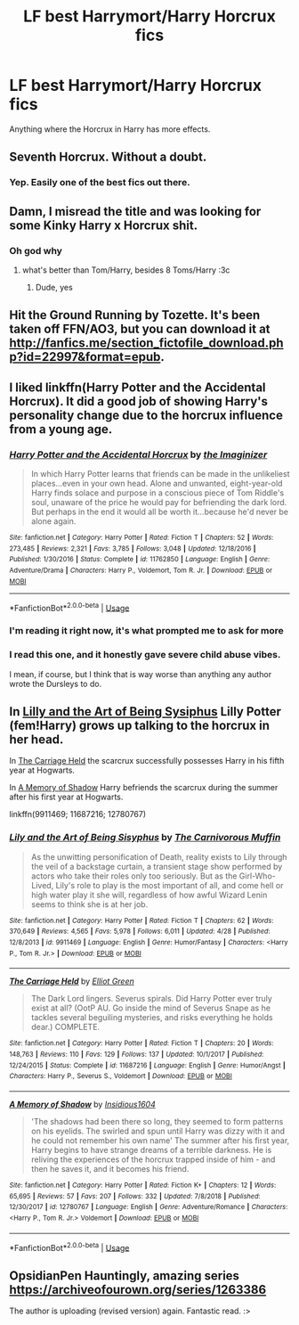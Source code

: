 #+TITLE: LF best Harrymort/Harry Horcrux fics

* LF best Harrymort/Harry Horcrux fics
:PROPERTIES:
:Author: 15_Redstones
:Score: 8
:DateUnix: 1558692458.0
:DateShort: 2019-May-24
:FlairText: Request
:END:
Anything where the Horcrux in Harry has more effects.


** Seventh Horcrux. Without a doubt.
:PROPERTIES:
:Author: AdityaDubash
:Score: 12
:DateUnix: 1558693485.0
:DateShort: 2019-May-24
:END:

*** Yep. Easily one of the best fics out there.
:PROPERTIES:
:Author: Justanotheruser1102
:Score: 1
:DateUnix: 1558701318.0
:DateShort: 2019-May-24
:END:


** Damn, I misread the title and was looking for some Kinky Harry x Horcrux shit.
:PROPERTIES:
:Author: BloodBark
:Score: 8
:DateUnix: 1558713128.0
:DateShort: 2019-May-24
:END:

*** Oh god why
:PROPERTIES:
:Score: 5
:DateUnix: 1558715484.0
:DateShort: 2019-May-24
:END:

**** what's better than Tom/Harry, besides 8 Toms/Harry :3c
:PROPERTIES:
:Author: john-madden-reddit
:Score: 2
:DateUnix: 1560000163.0
:DateShort: 2019-Jun-08
:END:

***** Dude, yes
:PROPERTIES:
:Author: Maria-Di-Angelo
:Score: 1
:DateUnix: 1562507077.0
:DateShort: 2019-Jul-07
:END:


** Hit the Ground Running by Tozette. It's been taken off FFN/AO3, but you can download it at [[http://fanfics.me/section_fictofile_download.php?id=22997&format=epub]].
:PROPERTIES:
:Author: siderumincaelo
:Score: 3
:DateUnix: 1558705334.0
:DateShort: 2019-May-24
:END:


** I liked linkffn(Harry Potter and the Accidental Horcrux). It did a good job of showing Harry's personality change due to the horcrux influence from a young age.
:PROPERTIES:
:Author: dehue
:Score: 2
:DateUnix: 1558716506.0
:DateShort: 2019-May-24
:END:

*** [[https://www.fanfiction.net/s/11762850/1/][*/Harry Potter and the Accidental Horcrux/*]] by [[https://www.fanfiction.net/u/3306612/the-Imaginizer][/the Imaginizer/]]

#+begin_quote
  In which Harry Potter learns that friends can be made in the unlikeliest places...even in your own head. Alone and unwanted, eight-year-old Harry finds solace and purpose in a conscious piece of Tom Riddle's soul, unaware of the price he would pay for befriending the dark lord. But perhaps in the end it would all be worth it...because he'd never be alone again.
#+end_quote

^{/Site/:} ^{fanfiction.net} ^{*|*} ^{/Category/:} ^{Harry} ^{Potter} ^{*|*} ^{/Rated/:} ^{Fiction} ^{T} ^{*|*} ^{/Chapters/:} ^{52} ^{*|*} ^{/Words/:} ^{273,485} ^{*|*} ^{/Reviews/:} ^{2,321} ^{*|*} ^{/Favs/:} ^{3,785} ^{*|*} ^{/Follows/:} ^{3,048} ^{*|*} ^{/Updated/:} ^{12/18/2016} ^{*|*} ^{/Published/:} ^{1/30/2016} ^{*|*} ^{/Status/:} ^{Complete} ^{*|*} ^{/id/:} ^{11762850} ^{*|*} ^{/Language/:} ^{English} ^{*|*} ^{/Genre/:} ^{Adventure/Drama} ^{*|*} ^{/Characters/:} ^{Harry} ^{P.,} ^{Voldemort,} ^{Tom} ^{R.} ^{Jr.} ^{*|*} ^{/Download/:} ^{[[http://www.ff2ebook.com/old/ffn-bot/index.php?id=11762850&source=ff&filetype=epub][EPUB]]} ^{or} ^{[[http://www.ff2ebook.com/old/ffn-bot/index.php?id=11762850&source=ff&filetype=mobi][MOBI]]}

--------------

*FanfictionBot*^{2.0.0-beta} | [[https://github.com/tusing/reddit-ffn-bot/wiki/Usage][Usage]]
:PROPERTIES:
:Author: FanfictionBot
:Score: 1
:DateUnix: 1558716528.0
:DateShort: 2019-May-24
:END:


*** I'm reading it right now, it's what prompted me to ask for more
:PROPERTIES:
:Author: 15_Redstones
:Score: 1
:DateUnix: 1558717521.0
:DateShort: 2019-May-24
:END:


*** I read this one, and it honestly gave severe child abuse vibes.

I mean, if course, but I think that is way worse than anything any author wrote the Dursleys to do.
:PROPERTIES:
:Author: VeelaBeGone
:Score: 1
:DateUnix: 1558903566.0
:DateShort: 2019-May-27
:END:


** In [[https://www.fanfiction.net/s/9911469/1/Lily-and-the-Art-of-Being-Sisyphus][Lilly and the Art of Being Sysiphus]] Lilly Potter (fem!Harry) grows up talking to the horcrux in her head.

In [[https://www.fanfiction.net/s/11687216/1/The-Carriage-Held][The Carriage Held]] the scarcrux successfully possesses Harry in his fifth year at Hogwarts.

In [[https://www.fanfiction.net/s/12780767/1/A-Memory-of-Shadow][A Memory of Shadow]] Harry befriends the scarcrux during the summer after his first year at Hogwarts.

linkffn(9911469; 11687216; 12780767)
:PROPERTIES:
:Author: chiruochiba
:Score: 2
:DateUnix: 1558738159.0
:DateShort: 2019-May-25
:END:

*** [[https://www.fanfiction.net/s/9911469/1/][*/Lily and the Art of Being Sisyphus/*]] by [[https://www.fanfiction.net/u/1318815/The-Carnivorous-Muffin][/The Carnivorous Muffin/]]

#+begin_quote
  As the unwitting personification of Death, reality exists to Lily through the veil of a backstage curtain, a transient stage show performed by actors who take their roles only too seriously. But as the Girl-Who-Lived, Lily's role to play is the most important of all, and come hell or high water play it she will, regardless of how awful Wizard Lenin seems to think she is at her job.
#+end_quote

^{/Site/:} ^{fanfiction.net} ^{*|*} ^{/Category/:} ^{Harry} ^{Potter} ^{*|*} ^{/Rated/:} ^{Fiction} ^{T} ^{*|*} ^{/Chapters/:} ^{62} ^{*|*} ^{/Words/:} ^{370,649} ^{*|*} ^{/Reviews/:} ^{4,565} ^{*|*} ^{/Favs/:} ^{5,978} ^{*|*} ^{/Follows/:} ^{6,011} ^{*|*} ^{/Updated/:} ^{4/28} ^{*|*} ^{/Published/:} ^{12/8/2013} ^{*|*} ^{/id/:} ^{9911469} ^{*|*} ^{/Language/:} ^{English} ^{*|*} ^{/Genre/:} ^{Humor/Fantasy} ^{*|*} ^{/Characters/:} ^{<Harry} ^{P.,} ^{Tom} ^{R.} ^{Jr.>} ^{*|*} ^{/Download/:} ^{[[http://www.ff2ebook.com/old/ffn-bot/index.php?id=9911469&source=ff&filetype=epub][EPUB]]} ^{or} ^{[[http://www.ff2ebook.com/old/ffn-bot/index.php?id=9911469&source=ff&filetype=mobi][MOBI]]}

--------------

[[https://www.fanfiction.net/s/11687216/1/][*/The Carriage Held/*]] by [[https://www.fanfiction.net/u/1217840/Elliot-Green][/Elliot Green/]]

#+begin_quote
  The Dark Lord lingers. Severus spirals. Did Harry Potter ever truly exist at all? (OotP AU. Go inside the mind of Severus Snape as he tackles several beguiling mysteries, and risks everything he holds dear.) COMPLETE.
#+end_quote

^{/Site/:} ^{fanfiction.net} ^{*|*} ^{/Category/:} ^{Harry} ^{Potter} ^{*|*} ^{/Rated/:} ^{Fiction} ^{T} ^{*|*} ^{/Chapters/:} ^{20} ^{*|*} ^{/Words/:} ^{148,763} ^{*|*} ^{/Reviews/:} ^{110} ^{*|*} ^{/Favs/:} ^{129} ^{*|*} ^{/Follows/:} ^{137} ^{*|*} ^{/Updated/:} ^{10/1/2017} ^{*|*} ^{/Published/:} ^{12/24/2015} ^{*|*} ^{/Status/:} ^{Complete} ^{*|*} ^{/id/:} ^{11687216} ^{*|*} ^{/Language/:} ^{English} ^{*|*} ^{/Genre/:} ^{Humor/Angst} ^{*|*} ^{/Characters/:} ^{Harry} ^{P.,} ^{Severus} ^{S.,} ^{Voldemort} ^{*|*} ^{/Download/:} ^{[[http://www.ff2ebook.com/old/ffn-bot/index.php?id=11687216&source=ff&filetype=epub][EPUB]]} ^{or} ^{[[http://www.ff2ebook.com/old/ffn-bot/index.php?id=11687216&source=ff&filetype=mobi][MOBI]]}

--------------

[[https://www.fanfiction.net/s/12780767/1/][*/A Memory of Shadow/*]] by [[https://www.fanfiction.net/u/10001192/Insidious1604][/Insidious1604/]]

#+begin_quote
  'The shadows had been there so long, they seemed to form patterns on his eyelids. The swirled and spun until Harry was dizzy with it and he could not remember his own name' The summer after his first year, Harry begins to have strange dreams of a terrible darkness. He is reliving the experiences of the horcrux trapped inside of him - and then he saves it, and it becomes his friend.
#+end_quote

^{/Site/:} ^{fanfiction.net} ^{*|*} ^{/Category/:} ^{Harry} ^{Potter} ^{*|*} ^{/Rated/:} ^{Fiction} ^{K+} ^{*|*} ^{/Chapters/:} ^{12} ^{*|*} ^{/Words/:} ^{65,695} ^{*|*} ^{/Reviews/:} ^{57} ^{*|*} ^{/Favs/:} ^{207} ^{*|*} ^{/Follows/:} ^{332} ^{*|*} ^{/Updated/:} ^{7/8/2018} ^{*|*} ^{/Published/:} ^{12/30/2017} ^{*|*} ^{/id/:} ^{12780767} ^{*|*} ^{/Language/:} ^{English} ^{*|*} ^{/Genre/:} ^{Adventure/Romance} ^{*|*} ^{/Characters/:} ^{<Harry} ^{P.,} ^{Tom} ^{R.} ^{Jr.>} ^{Voldemort} ^{*|*} ^{/Download/:} ^{[[http://www.ff2ebook.com/old/ffn-bot/index.php?id=12780767&source=ff&filetype=epub][EPUB]]} ^{or} ^{[[http://www.ff2ebook.com/old/ffn-bot/index.php?id=12780767&source=ff&filetype=mobi][MOBI]]}

--------------

*FanfictionBot*^{2.0.0-beta} | [[https://github.com/tusing/reddit-ffn-bot/wiki/Usage][Usage]]
:PROPERTIES:
:Author: FanfictionBot
:Score: 1
:DateUnix: 1558738210.0
:DateShort: 2019-May-25
:END:


** OpsidianPen Hauntingly, amazing series [[https://archiveofourown.org/series/1263386]]

The author is uploading (revised version) again. Fantastic read. :>
:PROPERTIES:
:Author: Inneraem
:Score: 1
:DateUnix: 1573601851.0
:DateShort: 2019-Nov-13
:END:
